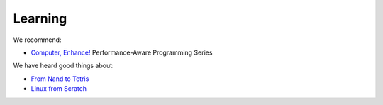 Learning
========

.. seealso::

   -  :ref:`Learning Django<django-learn>`
   -  :ref:`Learning Rust<rust-learn>`

We recommend:

-  `Computer, Enhance! <https://www.computerenhance.com>`__ Performance-Aware Programming Series

We have heard good things about:

-  `From Nand to Tetris <https://www.nand2tetris.org>`__
-  `Linux from Scratch <https://www.linuxfromscratch.org>`__
